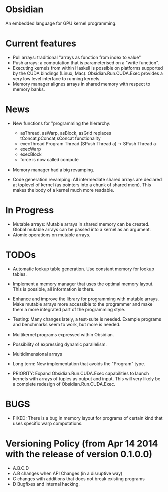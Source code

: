 * Obsidian
  
  An embedded language for GPU kernel programming. 
  
* Current features 
    + Pull arrays: traditional "arrays as function from index to value" 
    + Push arrays: a computation that is parameterised on a "write
      function". 
    + Executing kernels from within Haskell is possible on platforms 
      supported by the CUDA bindings (Linux, Mac). 
      Obsidian.Run.CUDA.Exec provides a very low level interface to
      running kernels. 
    + Memory manager alignes arrays in shared memory with respect to 
      memory banks. 

* News 
  + New functions for "programming the hierarchy:
    - asThread, asWarp, asBlock, asGrid replaces tConcat,pConcat,sConcat functionality
    - execThread  Program Thread (SPush Thread a) -> SPush Thread a 
    - execWarp 
    - execBlock 
    - force is now called compute
    
  + Memory manager had a big revamping.  

  + Code generation revamping: All intermediate shared arrays are declared at 
    toplevel of kernel (as pointers into a chunk of shared mem). 
    This makes the body of a kernel much more readable.

* In Progress
    + Mutable arrays:
      Mutable arrays in shared memory can be created.
      Global mutable arrays can be passed into a kernel as an argument. 
    + Atomic operations on mutable arrays.

* TODOs
  + Automatic lookup table generation. Use constant memory 
    for lookup tables. 
  + Implement a memory manager that uses the optimal memory layout. 
    This is possible, all information is there. 
  
  + Enhance and improve the library for programming with mutable arrays. 
    Make mutable arrays more accessible to the programmer and make them a 
    more integrated part of the programming style. 
  + Testing: Many changes lately, a test-suite is needed. 
    Example programs and benchmarks seem to work, but more is needed. 
  + Multikernel programs expressed within Obsidian.
  + Possibility of expressing dynamic parallelism.
  + Multidimensional arrays 
  + Long term: New implementation that avoids the "Program" type. 
  + PRIORITY: Expand Obsidian.Run.CUDA.Exec capabilities to launch kernels 
    with arrays of tuples as output and input.
    This will very likely be a complete redesign of Obsidian.Run.CUDA.Exec.
    
* BUGS
  + FIXED: There is a bug in memory layout for programs of certain 
    kind that uses specific warp computations. 
    
* Versioning Policy (from Apr 14 2014 with the release of version 0.1.0.0) 
  + A.B.C.D  
  + A.B changes when API Changes (in a disruptive way) 
  + C   changes with additions that does not break existing programs 
  + D   Bugfixes and internal hacking. 
